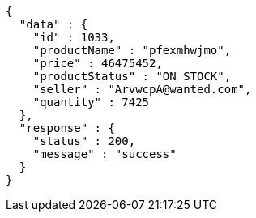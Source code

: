 [source,json,options="nowrap"]
----
{
  "data" : {
    "id" : 1033,
    "productName" : "pfexmhwjmo",
    "price" : 46475452,
    "productStatus" : "ON_STOCK",
    "seller" : "ArvwcpA@wanted.com",
    "quantity" : 7425
  },
  "response" : {
    "status" : 200,
    "message" : "success"
  }
}
----